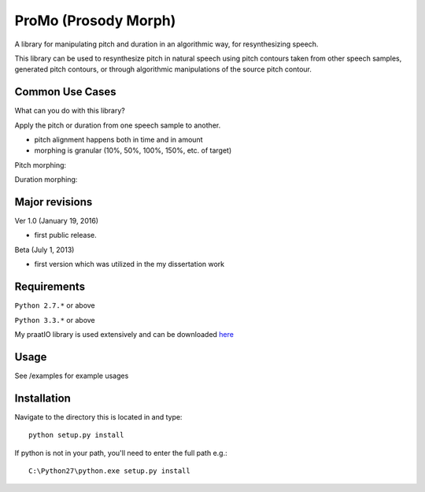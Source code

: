 
---------
ProMo (Prosody Morph)
---------

A library for manipulating pitch and duration in an algorithmic way, for
resynthesizing speech.

This library can be used to resynthesize pitch  in natural speech using pitch
contours taken from other speech samples, generated pitch contours,
or through algorithmic manipulations of the source pitch contour.


Common Use Cases
================

What can you do with this library?

Apply the pitch or duration from one speech sample to another.

- pitch alignment happens both in time and in amount

- morphing is granular (10%, 50%, 100%, 150%, etc. of target)

Pitch morphing:

.. image:: examples/files/mary1_mary2_f0_morph.png

Duration morphing:

.. image:: examples/files/mary1_mary2_dur_morph.png

Major revisions
================

Ver 1.0 (January 19, 2016)

- first public release.

Beta (July 1, 2013)

- first version which was utilized in the my dissertation work


Requirements
==============

``Python 2.7.*`` or above

``Python 3.3.*`` or above

My praatIO library is used extensively and can be downloaded 
`here <https://github.com/timmahrt/praatIO>`_


Usage
=========

See /examples for example usages


Installation
================

Navigate to the directory this is located in and type::

    python setup.py install

If python is not in your path, you'll need to enter the full path e.g.::

    C:\Python27\python.exe setup.py install

